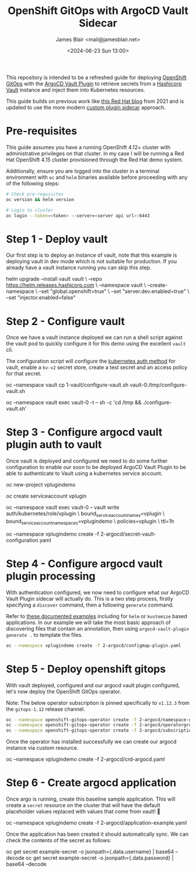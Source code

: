 #+TITLE: OpenShift GitOps with ArgoCD Vault Sidecar
#+AUTHOR: James Blair <mail@jamesblair.net>
#+DATE: <2024-06-23 Sun 13:00>


This repository is intended to be a refreshed guide for deploying [[https://github.com/redhat-developer/gitops-operator][OpenShift GitOps]] with the [[https://github.com/argoproj-labs/argocd-vault-plugin][ArgoCD Vault Plugin]] to retrieve secrets from a [[https://github.com/hashicorp/vault][Hashicorp Vault]] instance and inject them into Kubernetes resources.

This guide builds on previous work like [[https://cloud.redhat.com/blog/how-to-use-hashicorp-vault-and-argo-cd-for-gitops-on-openshift][this Red Hat blog]] from 2021 and is updated to use the more modern [[https://argocd-vault-plugin.readthedocs.io/en/stable/installation/#custom-image-and-configuration-via-sidecar][custom plugin sidecar]] approach.

[[./images/openshift-gitops-operator.png]]


* Pre-requisites

This guide assumes you have a running OpenShift 4.12+ cluster with administrative privileges on that cluster. In my case I will be running a Red Hat OpenShift 4.15 cluster provisioned through the Red Hat demo system.

Additionally, ensure you are logged into the cluster in a terminal environment with ~oc~ and ~helm~ binaries available before proceeding with any of the following steps:

#+NAME: Check pre-requisites
#+BEGIN_SRC bash
# Check pre-requisites
oc version && helm version

# Login to cluster
oc login --token=<token> --server=<server api url>:6443
#+END_SRC


* Step 1 - Deploy vault

Our first step is to deploy an instance of vault, note that this example is deploying vault in dev mode which is not suitable for production. If you already have a vault instance running you can skip this step.

#+NAME: Create new namespace and deploy vault
#+BEGIN_SRC: bash
helm upgrade --install vault vault \
    --repo https://helm.releases.hashicorp.com \
    --namespace vault \
    --create-namespace \
    --set "global.openshift=true" \
    --set "server.dev.enabled=true" \
    --set "injector.enabled=false"
#+END_SRC


* Step 2 - Configure vault

Once we have a vault instance deployed we can run a shell script against the vault pod to quickly configure it for this demo using the excellent ~vault~ cli.

The configuration script will configure the [[https://developer.hashicorp.com/vault/docs/auth/kubernetes][kubernetes auth method]] for vault, enable a ~kv-v2~ secret store, create a test secret and an access policy for that secret.

#+NAME: Configure vault
#+BEGIN_SRC: bash
# Copy our config shell script to the vault pod
oc --namespace vault cp 1-vault/configure-vault.sh vault-0:/tmp/configure-vault.sh

# Run the script remotely in the vault pod
oc --namespace vault exec vault-0 -t -- sh -c 'cd /tmp && ./configure-vault.sh'
#+END_SRC


* Step 3 - Configure argocd vault plugin auth to vault

Once vault is deployed and configured we need to do some further configuration to enable our soon to be deployed ArgoCD Vault Plugin to be able to authenticate to Vault using a kubernetes service account.

#+NAME: Configure openshift
#+BEGIN_SRC: bash
# Create namespace that we will deploy argocd into
oc new-project vplugindemo

# Create the service account to be used by argo vault plugin to auth to vault
oc create serviceaccount vplugin

# Create a role in vault to bind our service account to the policy we created earlier
oc --namespace vault exec vault-0 -- vault write auth/kubernetes/role/vplugin \
    bound_service_account_names=vplugin \
    bound_service_account_namespaces=vplugindemo \
    policies=vplugin \
    ttl=1h

# Create the secret for the argo vault plugin to use to configure vault connection
# Supported parameters list: https://argocd-vault-plugin.readthedocs.io/en/stable/config/
oc --namespace vplugindemo create -f 2-argocd/secret-vault-configuration.yaml
#+END_SRC


* Step 4 - Configure argocd vault plugin processing

With authentication configured, we now need to configure what our ArgoCD Vault Plugin sidecar will actually do. This is a two step process, firstly specifying a ~discover~ command, then a following ~generate~ command.

Refer to [[https://argocd-vault-plugin.readthedocs.io/en/stable/usage/#with-helm][these documented examples]] including for ~helm~ or ~kustomize~ based applications.  In our example we will take the most basic approach of discovering files that contain an annotation, then using ~argocd-vault-plugin generate .~ to template the files.

#+NAME: Create cmp-plugin configmap
#+BEGIN_SRC bash
oc --namespace vplugindemo create -f 2-argocd/configmap-plugin.yaml
#+END_SRC


* Step 5 - Deploy openshift gitops

With vault deployed, configured and our argocd vault plugin configured, let's now deploy the OpenShift GitOps operator.

Note: The below operator subscription is pinned specifically to ~v1.12.3~ from the ~gitops-1.12~ release channel.

#+NAME: Deploy openshift gitops operator
#+BEGIN_SRC bash
oc --namespace openshift-gitops-operator create -f 2-argocd/namespace-gitops.yaml
oc --namespace openshift-gitops-operator create -f 2-argocd/operatorgroup-gitops.yaml
oc --namespace openshift-gitops-operator create -f 2-argocd/subscription-gitops.yaml
#+END_SRC


Once the operator has installed successfully we can create our argocd instance via custom resource.

#+NAME: Create argocd custom resource
#+BEGIN_SRC: bash
oc --namespace vplugindemo create -f 2-argocd/crd-argocd.yaml
#+END_SRC


* Step 6 - Create argocd application

Once argo is running, create this baseline sample application. This will create a ~secret~ resource on the cluster that will have the default placeholder values replaced with values that come from vault! 🎉

#+NAME: Create example application
#+BEGIN_SRC: bash
oc --namespace vplugindemo create -f 2-argocd/application-example.yaml
#+END_SRC

Once the application has been created it should automatically sync. We can check the contents of the secret as follows:

#+NAME: Review secret contents
#+BEGIN_SRC: bash
oc get secret example-secret -o jsonpath={.data.username} | base64 --decode
oc get secret example-secret -o jsonpath={.data.password} | base64 --decode
#+END_SRC
